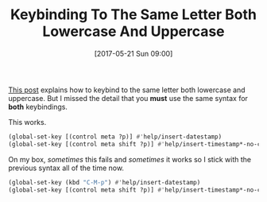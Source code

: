 #+BLOG: wisdomandwonder
#+POSTID: 10571
#+DATE: [2017-05-21 Sun 09:00]
#+OPTIONS: toc:nil num:nil todo:nil pri:nil tags:nil ^:nil
#+CATEGORY: Article
#+TAGS: Babel, Emacs, Ide, Lisp, Literate Programming, Programming Language, Reproducible research, elisp, org-mode
#+TITLE: Keybinding To The Same Letter Both Lowercase And Uppercase

[[http://stackoverflow.com/a/22155466][This post]] explains how to keybind to the same letter both lowercase and
uppercase. But I missed the detail that you *must* use the same syntax for *both*
keybindings.

#+HTML: <!--more-->

This works.

#+NAME: org_gcr_2017-05-21_mara_1463FF56-EF7D-4AF5-8DB5-2ABFD29406E3
#+BEGIN_SRC emacs-lisp
(global-set-key [(control meta ?p)] #'help/insert-datestamp)
(global-set-key [(control meta shift ?p)] #'help/insert-timestamp*-no-colons)
#+END_SRC

On my box, /sometimes/ this fails and /sometimes/ it works so I stick with the
previous syntax all of the time now.

#+NAME: org_gcr_2017-05-21_mara_EE442253-01FA-43FA-AB9A-9B15E16BE675
#+BEGIN_SRC emacs-lisp
(global-set-key (kbd "C-M-p") #'help/insert-datestamp)
(global-set-key [(control meta shift ?p)] #'help/insert-timestamp*-no-colons)
#+END_SRC
